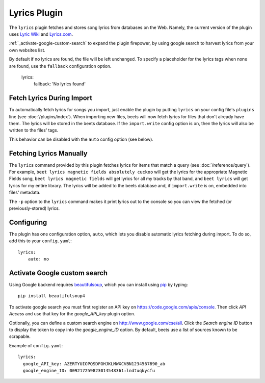 Lyrics Plugin
=============

The ``lyrics`` plugin fetches and stores song lyrics from databases on the Web.
Namely, the current version of the plugin uses `Lyric Wiki`_ and `Lyrics.com`_.

.. _Lyric Wiki: http://lyrics.wikia.com/
.. _Lyrics.com: http://www.lyrics.com/

:ref:`_activate-google-custom-search` to expand the plugin firepower, by using google search to harvest lyrics from your own websites list.

By default if no lyrics are found, the file will be left unchanged. To specify a placeholder for the lyrics tags when none are found, use the ``fallback`` configuration option.

    lyrics:
        fallback: 'No lyrics found'

Fetch Lyrics During Import
--------------------------

To automatically fetch lyrics for songs you import, just enable the plugin by
putting ``lyrics`` on your config file's ``plugins`` line (see
:doc:`/plugins/index`).  When importing new files, beets will now fetch lyrics
for files that don't already have them. The lyrics will be stored in the beets
database. If the ``import.write`` config option is on, then the lyrics will also
be written to the files' tags.

This behavior can be disabled with the ``auto`` config option (see below).

Fetching Lyrics Manually
------------------------

The ``lyrics`` command provided by this plugin fetches lyrics for items that
match a query (see :doc:`/reference/query`). For example, ``beet lyrics magnetic
fields absolutely cuckoo`` will get the lyrics for the appropriate Magnetic
Fields song, ``beet lyrics magnetic fields`` will get lyrics for all my tracks
by that band, and ``beet lyrics`` will get lyrics for my entire library. The
lyrics will be added to the beets database and, if ``import.write`` is on,
embedded into files' metadata.

The ``-p`` option to the ``lyrics`` command makes it print lyrics out to the
console so you can view the fetched (or previously-stored) lyrics.

Configuring
-----------

The plugin has one configuration option, ``auto``, which lets you disable
automatic lyrics fetching during import. To do so, add this to your
``config.yaml``::

    lyrics:
        auto: no

.. _activate-google-custom-search:

Activate Google custom search
------------------------------

Using Google backend requires `beautifulsoup`_, which you can install using `pip`_ by typing::

    pip install beautifulsoup4

To activate google search you must first register an API key on https://code.google.com/apis/console. Then click *API Access* and use that key for the `google_API_key` plugin option.

Optionally, you can define a custom search engine on http://www.google.com/cse/all. Click the *Search engine ID* button to display the token to copy into the `google_engine_ID` option.
By default, beets use a list of sources known to be scrapable.
 

Example of ``config.yaml``::

    lyrics:
      google_API_key: AZERTYUIOPQSDFGHJKLMWXCVBN1234567890_ab
      google_engine_ID: 009217259823014548361:lndtuqkycfu

.. _pip: http://www.pip-installer.org/
.. _beautifulsoup: http://www.crummy.com/software/BeautifulSoup/bs4/doc/